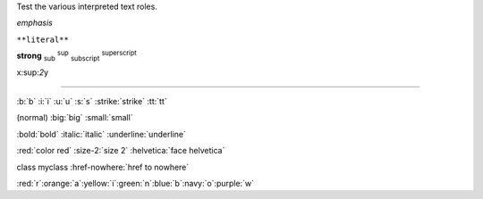 Test the various interpreted text roles.

:emphasis:`emphasis`

:literal:`**literal**`

:strong:`strong` :sub:`sub` :sup:`sup`
:subscript:`subscript` :superscript:`superscript`

x:sup:`2`\ y

-----------------

.. role:: b
   :prefix:
     :html: <b>
     :latex: \b{
   :suffix:
     :html: </b>
     :latex: }
.. role:: i
   :prefix:
     :html: <i>
   :suffix:
     :html: </i>
.. role:: u
   :prefix:
     :html: <u>
   :suffix:
     :html: </u>
.. role:: s
   :prefix:
     :html: <s>
   :suffix:
     :html: </s>
.. role:: strike
   :prefix:
     :html: <strike>
   :suffix:
     :html: </strike>
.. role:: tt
   :prefix:
     :html: <tt>
   :suffix:
     :html: </tt>

:b:`b` :i:`i` :u:`u` :s:`s` :strike:`strike` :tt:`tt`

.. role:: big
   :prefix:
     :html: <big>
   :suffix:
     :html: </big>
.. role:: small
   :prefix:
     :html: <small>
   :suffix:
     :html: </small>

(normal) :big:`big` :small:`small`

.. role:: bold(b)
.. role:: italic(i)
.. role:: underline(u)

:bold:`bold` :italic:`italic` :underline:`underline`

.. role:: red
   :prefix:
     :html: <font color="red">
   :suffix:
     :html: </font>
.. role:: size-2
   :prefix:
     :html: <font size="2">
   :suffix:
     :html: </font>
.. role:: helvetica
   :prefix:
     :html: <font face="helvetica">
   :suffix:
     :html: </font>

:red:`color red` :size-2:`size 2` :helvetica:`face helvetica`

.. role:: class-myclass
   :class: myclass
.. role:: href-nowhere
   :prefix:
     :html: <a href="http://www.nowhere.com">
   :suffix:
     :html: </a>

:class-myclass:`class myclass` :href-nowhere:`href to nowhere`

.. role:: orange
   :prefix:
     :html: <font color="orange">
   :suffix:
     :html: </font>
.. role:: yellow
   :prefix:
     :html: <font color="yellow">
   :suffix:
     :html: </font>
.. role:: green
   :prefix:
     :html: <font color="green">
   :suffix:
     :html: </font>
.. role:: blue
   :prefix:
     :html: <font color="blue">
   :suffix:
     :html: </font>
.. role:: navy
   :prefix:
     :html: <font color="navy">
   :suffix:
     :html: </font>
.. role:: purple
   :prefix:
     :html: <font color="purple">
   :suffix:
     :html: </font>

:red:`r`\ :orange:`a`\ :yellow:`i`\ :green:`n`\ :blue:`b`\ :navy:`o`\ :purple:`w`
